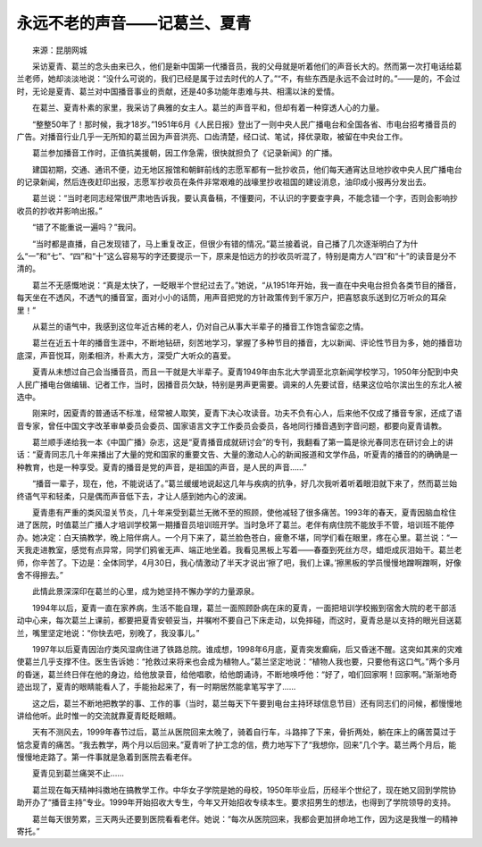 永远不老的声音——记葛兰、夏青
-------------------------------

　　来源：昆朋网城

　　采访夏青、葛兰的念头由来已久，他们是新中国第一代播音员，我的父母就是听着他们的声音长大的。然而第一次打电话给葛兰老师，她却淡淡地说：“没什么可说的，我们已经是属于过去时代的人了。”“不，有些东西是永远不会过时的。”——是的，不会过时，无论是夏青、葛兰对中国播音事业的贡献，还是40多功能年患难与共、相濡以沫的爱情。

　　在葛兰、夏青朴素的家里，我采访了典雅的女主人。葛兰的声音平和，但却有着一种穿透人心的力量。

　　“整整50年了！那时候，我才18岁。”1951年6月《人民日报》登出了一则中央人民广播电台和全国各省、市电台招考播音员的广告。对播音行业几乎一无所知的葛兰因为声音洪亮、口齿清楚，经口试、笔试，择优录取，被留在中央台工作。

　　葛兰参加播音工作时，正值抗美援朝，因工作急需，很快就担负了《记录新闻》的广播。

　　建国初期，交通、通讯不便，边无地区报馆和朝鲜前线的志愿军都有一批抄收员，他们每天通宵达旦地抄收中央人民广播电台的记录新闻，然后连夜赶印出报，志愿军抄收员在条件非常艰难的战壕里抄收祖国的建设消息，油印成小报再分发出去。

　　葛兰说：“当时老同志经常很严肃地告诉我，要认真备稿，不懂要问，不认识的字要查字典，不能念错一个字，否则会影响抄收员的抄收并影响出报。”

　　“错了不能重说一遍吗？”我问。

　　“当时都是直播，自己发现错了，马上重复改正，但很少有错的情况。”葛兰接着说，自己播了几次逐渐明白了为什么“一”和“七”、“四”和“十”这么容易写的字还要提示一下，原来是怕远方的抄收员听混了，特别是南方人“四”和“十”的读音是分不清的。

　　葛兰不无感慨地说：“真是太快了，一眨眼半个世纪过去了。”她说，“从1951年开始，我一直在中央电台担负各类节目的播音，每天坐在不透风，不透气的播音室，面对小小的话筒，用声音把党的方针政策传到千家万户，把喜怒哀乐送到亿万听众的耳朵里！”

　　从葛兰的语气中，我感到这位年近古稀的老人，仍对自己从事大半辈子的播音工作饱含留恋之情。

　　葛兰在近五十年的播音生涯中，不断地钻研，刻苦地学习，掌握了多种节目的播音，尢以新闻、评论性节目为多，她的播音功底深，声音悦耳，刚柔相济，朴素大方，深受广大听众的喜爱。

　　夏青从未想过自己会当播音员，而且一干就是大半辈子。夏青1949年由东北大学调至北京新闻学校学习，1950年分配到中央人民广播电台做编辑、记者工作，当时，因播音员欠缺，特别是男声更需要。调来的人先要试音，结果这位哈尔滨出生的东北人被选中。

　　刚来时，因夏青的普通话不标准，经常被人取笑，夏青下决心攻读音。功夫不负有心人，后来他不仅成了播音专家，还成了语音专家，曾任中国文字改革审单委员会委员、国家语言文字工作委员会委员，各地同行播音遇到字音问题，都要向夏青请教。

　　葛兰顺手递给我一本《中国广播》杂志，这是“夏青播音成就研讨会”的专刊，我翻看了第一篇是徐光春同志在研讨会上的讲话：“夏青同志几十年来播出了大量的党和国家的重要文告、大量的激动人心的新闻报道和文学作品，听夏青的播音的的确确是一种教育，也是一种享受。夏青的播音是党的声音，是祖国的声音，是人民的声音……”

　　“播音一辈子，现在，他，不能说话了。”葛兰缓缓地说起这几年与疾病的抗争，好几次我听着听着眼泪就下来了，然而葛兰始终语气平和轻柔，只是偶而声音低下去，才让人感到她内心的波澜。

　　夏青患有严重的类风湿关节炎，几十年来受到葛兰无微不至的照顾，使他减轻了很多痛苦。1993年的春天，夏青因脑血栓住进了医院，时值葛兰广播人才培训学校第一期播音员培训班开学。当时急坏了葛兰。老伴有病住院不能放手不管，培训班不能停办。她决定：白天搞教学，晚上陪伴病人。一个月下来了，葛兰脸色苍白，疲惫不堪，同学们看在眼里，疼在心里。葛兰说：“一天我走进教室，感觉有点异常，同学们鸦雀无声、端正地坐着。我看见黑板上写着——春蚕到死丝方尽，蜡炬成灰泪始干。葛兰老师，你辛苦了。下边是：全体同学，4月30日，我心情激动了半天才说出‘擦了吧，我们上课。’擦黑板的学员慢慢地蹭啊蹭啊，好像舍不得擦去。”

　　此情此景深深印在葛兰的心里，成为她坚持不懈办学的力量源泉。

　　1994年以后，夏青一直在家养病，生活不能自理，葛兰一面照顾卧病在床的夏青，一面把培训学校搬到宿舍大院的老干部活动中心来，每次葛兰上课前，都要把夏青安顿妥当，并嘱咐不要自己下床走动，以免摔碰，而这时，夏青总是以支持的眼光目送葛兰，嘴里坚定地说：“你快去吧，别晚了，我没事儿。”

　　1997年以后夏青因治疗类风湿病住进了铁路总院。谁成想，1998年6月底，夏青突发癫痫，后又昏迷不醒。这突如其来的灾难使葛兰几乎支撑不住。医生告诉她：“抢救过来将来也会成为植物人。”葛兰坚定地说：“植物人我也要，只要他有这口气。”两个多月的昏迷，葛兰终日伴在他的身边，给他放录音，给他唱歌，给他朗诵诗，不断地唤呼他：“好了，咱们回家啊！回家啊。”渐渐地奇迹出现了，夏青的眼睛能看人了，手能抬起来了，有一时期居然能拿笔写字了……

　　这之后，葛兰不断地把教学的事、工作的事（当时，葛兰每天下午要到电台主持环球信息节目）还有同志们的问候，都慢慢地讲给他听。此时惟一的交流就靠夏青眨眨眼睛。

　　天有不测风去，1999年春节过后，葛兰从医院回来太晚了，骑着自行车，斗路摔了下来，骨折两处，躺在床上的痛苦莫过于惦念夏青的痛苦。“我去教学，两个月以后回来。”夏青听了护工念的信，费力地写下了“我想你，回来”几个字。葛兰两个月后，能慢慢地走路了。第一件事就是急着到医院去看老伴。

　　夏青见到葛兰痛哭不止……

　　葛兰现在每天精神抖擞地在搞教学工作。中华女子学院是她的母校，1950年毕业后，历经半个世纪了，现在她又回到学院协助开办了“播音主持”专业。1999年开始招收大专生，今年又开始招收专续本生。要求招男生的想法，也得到了学院领导的支持。

　　葛兰每天很劳累，三天两头还要到医院看看老伴。她说：“每次从医院回来，我都会更加拼命地工作，因为这是我惟一的精神寄托。”

